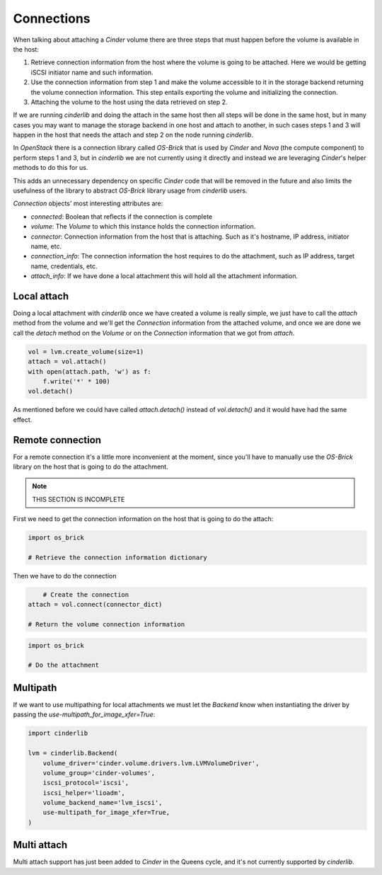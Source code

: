 ===========
Connections
===========

When talking about attaching a *Cinder* volume there are three steps that must
happen before the volume is available in the host:

1. Retrieve connection information from the host where the volume is going to
   be attached.  Here we would be getting iSCSI initiator name and such
   information.

2. Use the connection information from step 1 and make the volume accessible to
   it in the storage backend returning the volume connection information.  This
   step entails exporting the volume and initializing the connection.

3. Attaching the volume to the host using the data retrieved on step 2.

If we are running *cinderlib* and doing the attach in the same host then all
steps will be done in the same host, but in many cases you may want to manage
the storage backend in one host and attach to another, in such cases steps 1
and 3 will happen in the host that needs the attach and step 2 on the node
running *cinderlib*.

In *OpenStack* there is a connection library called *OS-Brick* that is used by
*Cinder* and *Nova* (the compute component) to perform steps 1 and 3, but in
*cinderlib* we are not currently using it directly and instead we are
leveraging *Cinder*'s helper methods to do this for us.

This adds an unnecessary dependency on specific *Cinder* code that will be
removed in the future and also limits the usefulness of the library to abstract
*OS-Brick* library usage from *cinderlib* users.

*Connection* objects' most interesting attributes are:

- `connected`: Boolean that reflects if the connection is complete

- `volume`: The *Volume* to which this instance holds the connection
  information.

- `connector`: Connection information from the host that is attaching. Such as
  it's hostname, IP address, initiator name, etc.

- `connection_info`: The connection information the host requires to do the
  attachment, such as IP address, target name, credentials, etc.

- `attach_info`: If we have done a local attachment this will hold all the
  attachment information.


Local attach
------------

Doing a local attachment with *cinderlib* once we have created a volume is
really simple, we just have to call the `attach` method from the volume and
we'll get the *Connection* information from the attached volume, and once we
are done we call the `detach` method on the *Volume* or on the *Connection*
information that we got from `attach`.

.. code-block:: python

    vol = lvm.create_volume(size=1)
    attach = vol.attach()
    with open(attach.path, 'w') as f:
        f.write('*' * 100)
    vol.detach()

As mentioned before we could have called `attach.detach()` instead of
`vol.detach()` and it would have had the same effect.

Remote connection
-----------------

For a remote connection it's a little more inconvenient at the moment, since
you'll have to manually use the *OS-Brick* library on the host that is going to
do the attachment.

.. note:: THIS SECTION IS INCOMPLETE

First we need to get the connection information on the host that is going to do
the attach:

.. code-block:: python

    import os_brick

    # Retrieve the connection information dictionary

Then we have to do the connection

.. code-block:: python

	# Create the connection
    attach = vol.connect(connector_dict)

    # Return the volume connection information


.. code-block:: python

    import os_brick

    # Do the attachment

Multipath
---------

If we want to use multipathing for local attachments we must let the *Backend*
know when instantiating the driver by passing the
`use-multipath_for_image_xfer=True`:


.. code-block:: python

    import cinderlib

    lvm = cinderlib.Backend(
        volume_driver='cinder.volume.drivers.lvm.LVMVolumeDriver',
        volume_group='cinder-volumes',
        iscsi_protocol='iscsi',
        iscsi_helper='lioadm',
        volume_backend_name='lvm_iscsi',
        use-multipath_for_image_xfer=True,
    )

Multi attach
------------

Multi attach support has just been added to *Cinder* in the Queens cycle, and
it's not currently supported by *cinderlib*.
